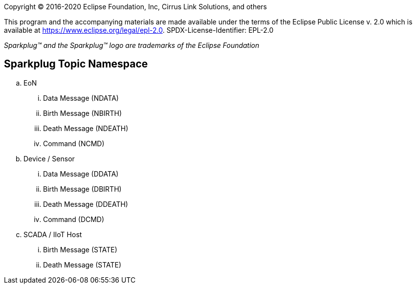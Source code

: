 Copyright © 2016-2020 Eclipse Foundation, Inc, Cirrus Link Solutions, and others

This program and the accompanying materials are made available under the
terms of the Eclipse Public License v. 2.0 which is available at
https://www.eclipse.org/legal/epl-2.0.
SPDX-License-Identifier: EPL-2.0

_Sparkplug™ and the Sparkplug™ logo are trademarks of the Eclipse Foundation_

== Sparkplug Topic Namespace

.. EoN
  ... Data Message (NDATA)
  ... Birth Message (NBIRTH)
  ... Death Message (NDEATH)
  ... Command (NCMD)
.. Device / Sensor
  ... Data Message (DDATA)
  ... Birth Message (DBIRTH)
  ... Death Message (DDEATH)
  ... Command (DCMD)
.. SCADA / IIoT Host
  ... Birth Message (STATE)
  ... Death Message (STATE)